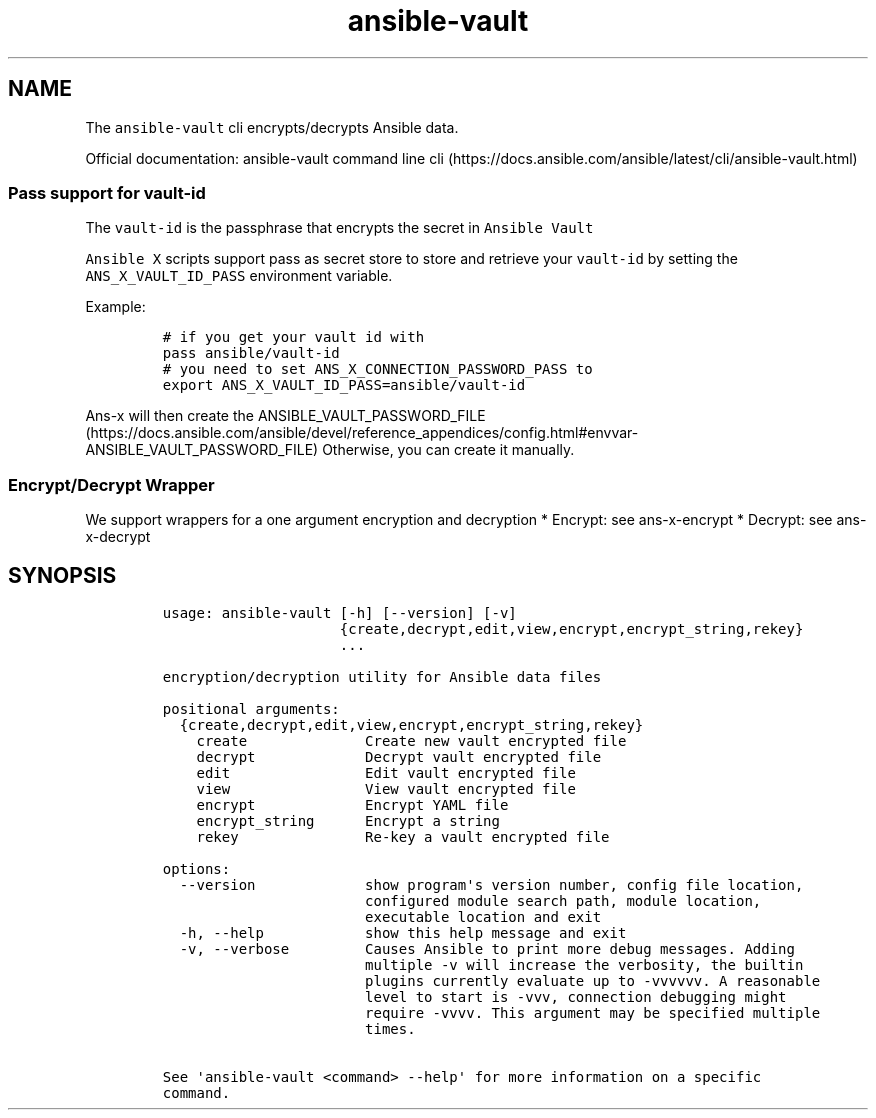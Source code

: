.\" Automatically generated by Pandoc 2.17.1.1
.\"
.\" Define V font for inline verbatim, using C font in formats
.\" that render this, and otherwise B font.
.ie "\f[CB]x\f[]"x" \{\
. ftr V B
. ftr VI BI
. ftr VB B
. ftr VBI BI
.\}
.el \{\
. ftr V CR
. ftr VI CI
. ftr VB CB
. ftr VBI CBI
.\}
.TH "ansible-vault" "1" "" "Version Latest" "Encrypt/decrypt Ansible data"
.hy
.SH NAME
.PP
The \f[V]ansible-vault\f[R] cli encrypts/decrypts Ansible data.
.PP
Official documentation: ansible-vault command line
cli (https://docs.ansible.com/ansible/latest/cli/ansible-vault.html)
.SS Pass support for vault-id
.PP
The \f[V]vault-id\f[R] is the passphrase that encrypts the secret in
\f[V]Ansible Vault\f[R]
.PP
\f[V]Ansible X\f[R] scripts support pass as secret store to store and
retrieve your \f[V]vault-id\f[R] by setting the
\f[V]ANS_X_VAULT_ID_PASS\f[R] environment variable.
.PP
Example:
.IP
.nf
\f[C]
# if you get your vault id with
pass ansible/vault-id
# you need to set ANS_X_CONNECTION_PASSWORD_PASS to
export ANS_X_VAULT_ID_PASS=ansible/vault-id
\f[R]
.fi
.PP
\f[V]Ans-x\f[R] will then create the
ANSIBLE_VAULT_PASSWORD_FILE (https://docs.ansible.com/ansible/devel/reference_appendices/config.html#envvar-ANSIBLE_VAULT_PASSWORD_FILE)
Otherwise, you can create it manually.
.SS Encrypt/Decrypt Wrapper
.PP
We support wrappers for a one argument encryption and decryption *
Encrypt: see ans-x-encrypt * Decrypt: see ans-x-decrypt
.SH SYNOPSIS
.IP
.nf
\f[C]
usage: ansible-vault [-h] [--version] [-v]
                     {create,decrypt,edit,view,encrypt,encrypt_string,rekey}
                     ...

encryption/decryption utility for Ansible data files

positional arguments:
  {create,decrypt,edit,view,encrypt,encrypt_string,rekey}
    create              Create new vault encrypted file
    decrypt             Decrypt vault encrypted file
    edit                Edit vault encrypted file
    view                View vault encrypted file
    encrypt             Encrypt YAML file
    encrypt_string      Encrypt a string
    rekey               Re-key a vault encrypted file

options:
  --version             show program\[aq]s version number, config file location,
                        configured module search path, module location,
                        executable location and exit
  -h, --help            show this help message and exit
  -v, --verbose         Causes Ansible to print more debug messages. Adding
                        multiple -v will increase the verbosity, the builtin
                        plugins currently evaluate up to -vvvvvv. A reasonable
                        level to start is -vvv, connection debugging might
                        require -vvvv. This argument may be specified multiple
                        times.

See \[aq]ansible-vault <command> --help\[aq] for more information on a specific
command.
\f[R]
.fi
